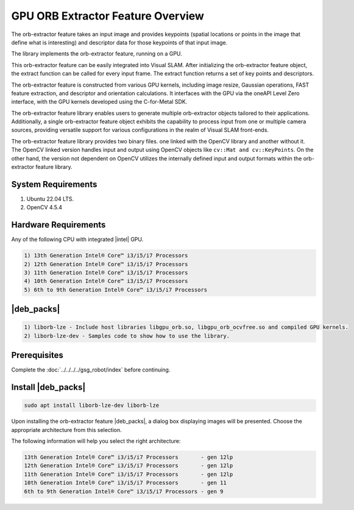.. _orb-extractor-packge:

GPU ORB Extractor Feature Overview
====================================

The orb-extractor feature takes an input image and provides keypoints (spatial locations or points in the image that define what is interesting) 
and descriptor data for those keypoints of that input image.

The library implements the orb-extractor feature, running on a GPU.

This orb-extractor feature can be easily integrated into Visual SLAM. After initializing the orb-extractor feature object, 
the extract function can be called for every input frame. The extract function returns a set of key points and descriptors.

The orb-extractor feature is constructed from various GPU kernels, including image resize, Gaussian operations, FAST feature extraction,
and descriptor and orientation calculations. 
It interfaces with the GPU via the oneAPI Level Zero interface, with the GPU kernels developed using the C-for-Metal SDK.

The orb-extractor feature library enables users to generate multiple orb-extractor objects tailored to their applications. 
Additionally, a single orb-extractor feature object exhibits the capability to process input from one or multiple camera sources, 
providing versatile support for various configurations in the realm of Visual SLAM front-ends.

The orb-extractor feature library provides two binary files. one linked with the OpenCV library and another without it. 
The OpenCV linked version handles input and output using OpenCV objects like ``cv::Mat and cv::KeyPoints``. 
On the other hand, the version not dependent on OpenCV utilizes the internally defined input and output formats within the orb-extractor feature library.

System Requirements
-----------------------------------------------------------------------------
1) Ubuntu 22.04 LTS. 
2) OpenCV 4.5.4

Hardware Requirements
-----------------------------------------------------------------------------
Any of the following CPU with integrated |intel| GPU.

.. code-block::
  
   1) 13th Generation Intel® Core™ i3/i5/i7 Processors          
   2) 12th Generation Intel® Core™ i3/i5/i7 Processors          
   3) 11th Generation Intel® Core™ i3/i5/i7 Processors       
   4) 10th Generation Intel® Core™ i3/i5/i7 Processors       
   5) 6th to 9th Generation Intel® Core™ i3/i5/i7 Processors 

|deb_packs|
-----------------------------------------------------------------------------

.. code-block::

  1) liborb-lze - Include host libraries libgpu_orb.so, libgpu_orb_ocvfree.so and compiled GPU kernels.
  2) liborb-lze-dev - Samples code to show how to use the library.

Prerequisites
-------------

Complete the :doc:`../../../../gsg_robot/index` before continuing.

Install |deb_packs| 
-----------------------------------------------------------------------------

.. code-block::

   sudo apt install liborb-lze-dev liborb-lze 

Upon installing the orb-extractor feature |deb_packs|, a dialog box displaying images will be presented. 
Choose the appropriate architecture from this selection.

.. image:: ../../../../images//orb_slect_arch.jpg 

The following information will help you select the right architecture:

.. code-block::
   
   13th Generation Intel® Core™ i3/i5/i7 Processors       - gen 12lp  
   12th Generation Intel® Core™ i3/i5/i7 Processors       - gen 12lp   
   11th Generation Intel® Core™ i3/i5/i7 Processors       - gen 12lp
   10th Generation Intel® Core™ i3/i5/i7 Processors       - gen 11
   6th to 9th Generation Intel® Core™ i3/i5/i7 Processors - gen 9
